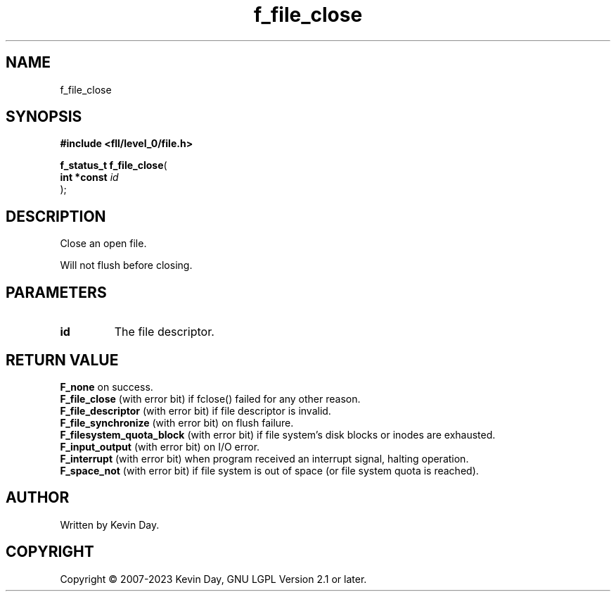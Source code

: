 .TH f_file_close "3" "July 2023" "FLL - Featureless Linux Library 0.6.8" "Library Functions"
.SH "NAME"
f_file_close
.SH SYNOPSIS
.nf
.B #include <fll/level_0/file.h>
.sp
\fBf_status_t f_file_close\fP(
    \fBint *const \fP\fIid\fP
);
.fi
.SH DESCRIPTION
.PP
Close an open file.
.PP
Will not flush before closing.
.SH PARAMETERS
.TP
.B id
The file descriptor.

.SH RETURN VALUE
.PP
\fBF_none\fP on success.
.br
\fBF_file_close\fP (with error bit) if fclose() failed for any other reason.
.br
\fBF_file_descriptor\fP (with error bit) if file descriptor is invalid.
.br
\fBF_file_synchronize\fP (with error bit) on flush failure.
.br
\fBF_filesystem_quota_block\fP (with error bit) if file system's disk blocks or inodes are exhausted.
.br
\fBF_input_output\fP (with error bit) on I/O error.
.br
\fBF_interrupt\fP (with error bit) when program received an interrupt signal, halting operation.
.br
\fBF_space_not\fP (with error bit) if file system is out of space (or file system quota is reached).
.SH AUTHOR
Written by Kevin Day.
.SH COPYRIGHT
.PP
Copyright \(co 2007-2023 Kevin Day, GNU LGPL Version 2.1 or later.
